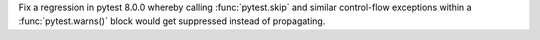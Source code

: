 Fix a regression in pytest 8.0.0 whereby calling :func:`pytest.skip` and similar control-flow exceptions within a :func:`pytest.warns()` block would get suppressed instead of propagating.
